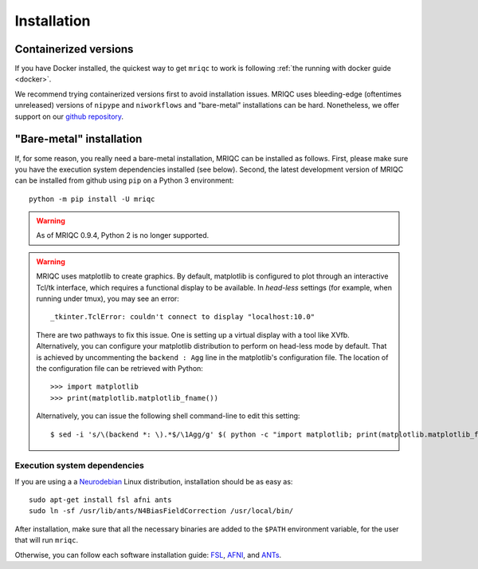 
Installation
============
Containerized versions
----------------------
If you have Docker installed, the quickest way to get ``mriqc`` to work
is following :ref:`the running with docker guide <docker>`.

We recommend trying containerized versions first to avoid installation
issues.
MRIQC uses bleeding-edge (oftentimes unreleased) versions of
``nipype`` and ``niworkflows`` and "bare-metal" installations can
be hard.
Nonetheless, we offer support on our `github repository
<https://github.com/nipreps/mriqc/issues>`_.


"Bare-metal" installation
-------------------------
If, for some reason, you really need a bare-metal installation,
MRIQC can be installed as follows.
First, please make sure you have the execution system dependencies
installed (see below).
Second, the latest development version of MRIQC can be installed from
github using ``pip`` on a Python 3 environment: ::

  python -m pip install -U mriqc


.. warning::

        As of MRIQC 0.9.4, Python 2 is no longer supported.

.. warning::

        MRIQC uses matplotlib to create graphics. By default, matplotlib is configured to
        plot through an interactive Tcl/tk interface, which requires a functional display to be available.
        In *head-less* settings (for example, when running under tmux),
        you may see an error::

                _tkinter.TclError: couldn't connect to display "localhost:10.0"

        There are two pathways to fix this issue.
        One is setting up a virtual display with a tool like XVfb.
        Alternatively, you can configure your matplotlib distribution to perform on
        head-less mode by default.
        That is achieved by uncommenting the ``backend : Agg`` line in the matplotlib's
        configuration file.
        The location of the configuration file can be retrieved with Python::

          >>> import matplotlib
          >>> print(matplotlib.matplotlib_fname())

        Alternatively, you can issue the following shell command-line to edit this setting::

        $ sed -i 's/\(backend *: \).*$/\1Agg/g' $( python -c "import matplotlib; print(matplotlib.matplotlib_fname())" )



Execution system dependencies
.............................
If you are using a a `Neurodebian <http://neuro.debian.net/>`_ Linux distribution,
installation should be as easy as::

  sudo apt-get install fsl afni ants
  sudo ln -sf /usr/lib/ants/N4BiasFieldCorrection /usr/local/bin/

After installation, make sure that all the necessary binaries are added to the ``$PATH`` environment
variable, for the user that will run ``mriqc``.

Otherwise, you can follow each software installation guide:
`FSL <http://fsl.fmrib.ox.ac.uk/fsl/fslwiki/FslInstallation>`_,
`AFNI <https://afni.nimh.nih.gov/afni/doc/howto/0>`_,
and `ANTs <http://stnava.github.io/ANTs/>`_.
